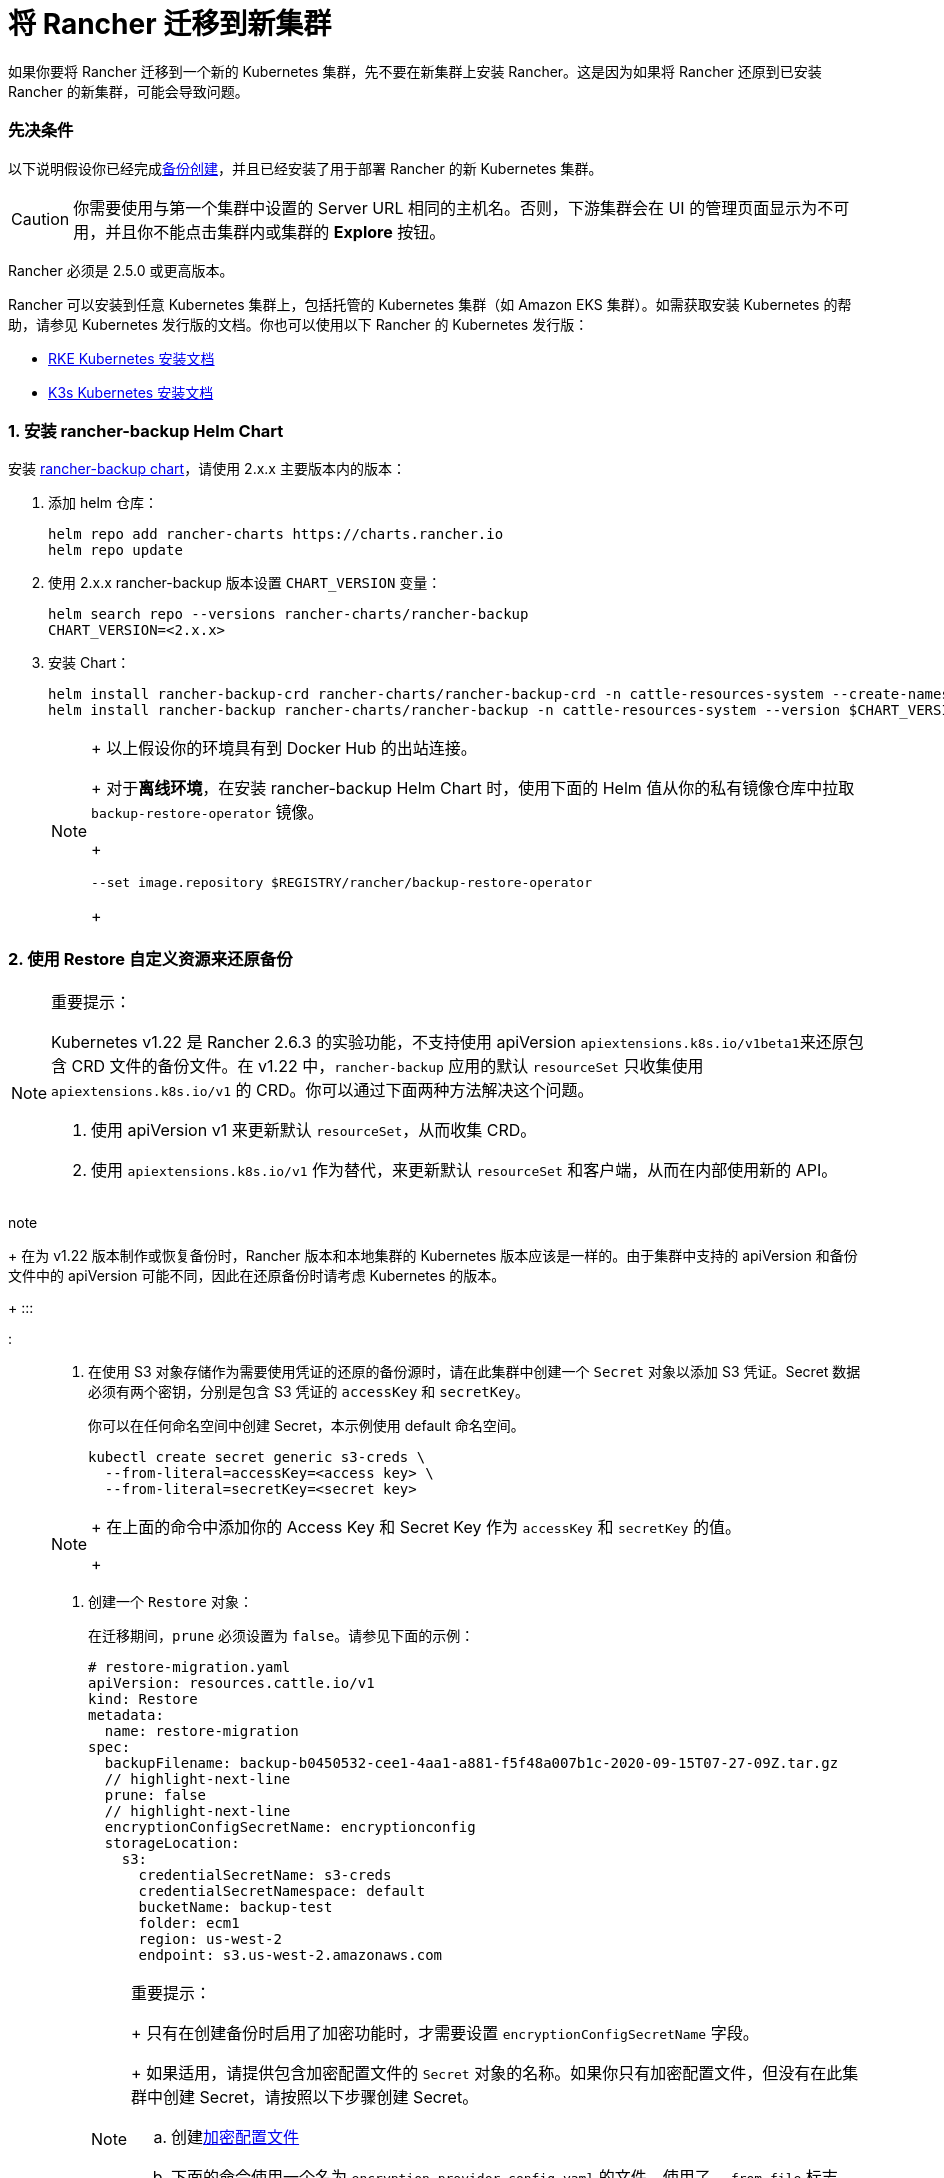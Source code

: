 = 将 Rancher 迁移到新集群

如果你要将 Rancher 迁移到一个新的 Kubernetes 集群，先不要在新集群上安装 Rancher。这是因为如果将 Rancher 还原到已安装 Rancher 的新集群，可能会导致问题。

=== 先决条件

以下说明假设你已经完成xref:back-up-rancher.adoc[备份创建]，并且已经安装了用于部署 Rancher 的新 Kubernetes 集群。

[CAUTION]
====

你需要使用与第一个集群中设置的 Server URL 相同的主机名。否则，下游集群会在 UI 的管理页面显示为不可用，并且你不能点击集群内或集群的 *Explore* 按钮。
====


Rancher 必须是 2.5.0 或更高版本。

Rancher 可以安装到任意 Kubernetes 集群上，包括托管的 Kubernetes 集群（如 Amazon EKS 集群）。如需获取安装 Kubernetes 的帮助，请参见 Kubernetes 发行版的文档。你也可以使用以下 Rancher 的 Kubernetes 发行版：

* https://rancher.com/docs/rke/latest/en/installation/[RKE Kubernetes 安装文档]
* https://rancher.com/docs/k3s/latest/en/installation/[K3s Kubernetes 安装文档]

=== 1. 安装 rancher-backup Helm Chart

安装 https://github.com/rancher/backup-restore-operator/tags[rancher-backup chart]，请使用 2.x.x 主要版本内的版本：

. 添加 helm 仓库：
+
[,bash]
----
helm repo add rancher-charts https://charts.rancher.io
helm repo update
----

. 使用 2.x.x rancher-backup 版本设置 `CHART_VERSION` 变量：
+
[,bash]
----
helm search repo --versions rancher-charts/rancher-backup
CHART_VERSION=<2.x.x>
----

. 安装 Chart：
+
[,bash]
----
helm install rancher-backup-crd rancher-charts/rancher-backup-crd -n cattle-resources-system --create-namespace --version $CHART_VERSION
helm install rancher-backup rancher-charts/rancher-backup -n cattle-resources-system --version $CHART_VERSION
----
+

[NOTE]
====
+
以上假设你的环境具有到 Docker Hub 的出站连接。
+
对于**离线环境**，在安装 rancher-backup Helm Chart 时，使用下面的 Helm 值从你的私有镜像仓库中拉取 `backup-restore-operator` 镜像。
+
[,bash]
----
--set image.repository $REGISTRY/rancher/backup-restore-operator
----
+
====


=== 2. 使用 Restore 自定义资源来还原备份

[NOTE]
.重要提示：
====

Kubernetes v1.22 是 Rancher 2.6.3 的实验功能，不支持使用 apiVersion ``apiextensions.k8s.io/v1beta1``来还原包含 CRD 文件的备份文件。在 v1.22 中，`rancher-backup` 应用的默认 `resourceSet` 只收集使用 `apiextensions.k8s.io/v1` 的 CRD。你可以通过下面两种方法解决这个问题。

. 使用 apiVersion v1 来更新默认 `resourceSet`，从而收集 CRD。
. 使用 `apiextensions.k8s.io/v1` 作为替代，来更新默认 `resourceSet` 和客户端，从而在内部使用新的 API。
+
====
note
+
在为 v1.22 版本制作或恢复备份时，Rancher 版本和本地集群的 Kubernetes 版本应该是一样的。由于集群中支持的 apiVersion 和备份文件中的 apiVersion 可能不同，因此在还原备份时请考虑 Kubernetes 的版本。
+
:::

:::

. 在使用 S3 对象存储作为需要使用凭证的还原的备份源时，请在此集群中创建一个 `Secret` 对象以添加 S3 凭证。Secret 数据必须有两个密钥，分别是包含 S3 凭证的 `accessKey` 和 `secretKey`。
+
你可以在任何命名空间中创建 Secret，本示例使用 default 命名空间。
+
[,bash]
----
kubectl create secret generic s3-creds \
  --from-literal=accessKey=<access key> \
  --from-literal=secretKey=<secret key>
----
+

[NOTE]
====
+
在上面的命令中添加你的 Access Key 和 Secret Key 作为 `accessKey` 和 `secretKey` 的值。
+
====


. 创建一个 `Restore` 对象：
+
在迁移期间，`prune` 必须设置为 `false`。请参见下面的示例：
+
[,yaml]
----
# restore-migration.yaml
apiVersion: resources.cattle.io/v1
kind: Restore
metadata:
  name: restore-migration
spec:
  backupFilename: backup-b0450532-cee1-4aa1-a881-f5f48a007b1c-2020-09-15T07-27-09Z.tar.gz
  // highlight-next-line
  prune: false
  // highlight-next-line
  encryptionConfigSecretName: encryptionconfig
  storageLocation:
    s3:
      credentialSecretName: s3-creds
      credentialSecretNamespace: default
      bucketName: backup-test
      folder: ecm1
      region: us-west-2
      endpoint: s3.us-west-2.amazonaws.com
----
+

[NOTE]
.重要提示：
====
+
只有在创建备份时启用了加密功能时，才需要设置 `encryptionConfigSecretName` 字段。
+
如果适用，请提供包含加密配置文件的 `Secret` 对象的名称。如果你只有加密配置文件，但没有在此集群中创建 Secret，请按照以下步骤创建 Secret。

 .. 创建link:../../../reference-guides/backup-restore-configuration/backup-configuration.adoc#加密[加密配置文件]
 .. 下面的命令使用一个名为 `encryption-provider-config.yaml` 的文件，使用了 `--from-file` 标志。将 `EncryptionConfiguration` 保存到名为 `encryption-provider-config.yaml` 的文件中之后，运行以下命令：
+
[,bash]
----
kubectl create secret generic encryptionconfig \
  --from-file=./encryption-provider-config.yaml \
  -n cattle-resources-system
----

+
====


. 应用清单，并监控 Restore 的状态：
 .. 应用 `Restore` 对象资源：
+
[,bash]
----
kubectl apply -f restore-migration.yaml
----

 .. 观察 Restore 的状态：
+
[,bash]
----
kubectl get restore
----

 .. 查看恢复日志：
+
[,bash]
----
kubectl logs -n cattle-resources-system --tail 100 -f -l app.kubernetes.io/instance=rancher-backup
----

 .. Restore 资源的状态变成 `Completed` 后，你可以继续安装 cert-manager 和 Rancher。

=== 3. 安装 cert-manager

按照在 Kubernetes 上安装 cert-manager的步骤link:../../../pages-for-subheaders/install-upgrade-on-a-kubernetes-cluster.adoc#4-安装-cert-manager[安装 cert-manager]。

=== 4. 使用 Helm 安装 Rancher

使用与第一个集群上使用的相同版本的 Helm 来安装 Rancher：

[,bash]
----
helm install rancher rancher-latest/rancher \
  --namespace cattle-system \
  --set hostname=<same hostname as the server URL from the first Rancher server> \
  --version x.y.z
----

[NOTE]
====

如果原始的 Rancher 环境正在运行，你可以使用 kubeconfig 为原始环境收集当前值：

[,bash]
----
helm get values rancher -n cattle-system -o yaml > rancher-values.yaml
----

你可以使用 `rancher-values.yaml` 文件来复用这些值。确保将 kubeconfig 切换到新的 Rancher 环境。

[,bash]
----
helm install rancher rancher-latest/rancher -n cattle-system -f rancher-values.yaml --version x.y.z
----
====

